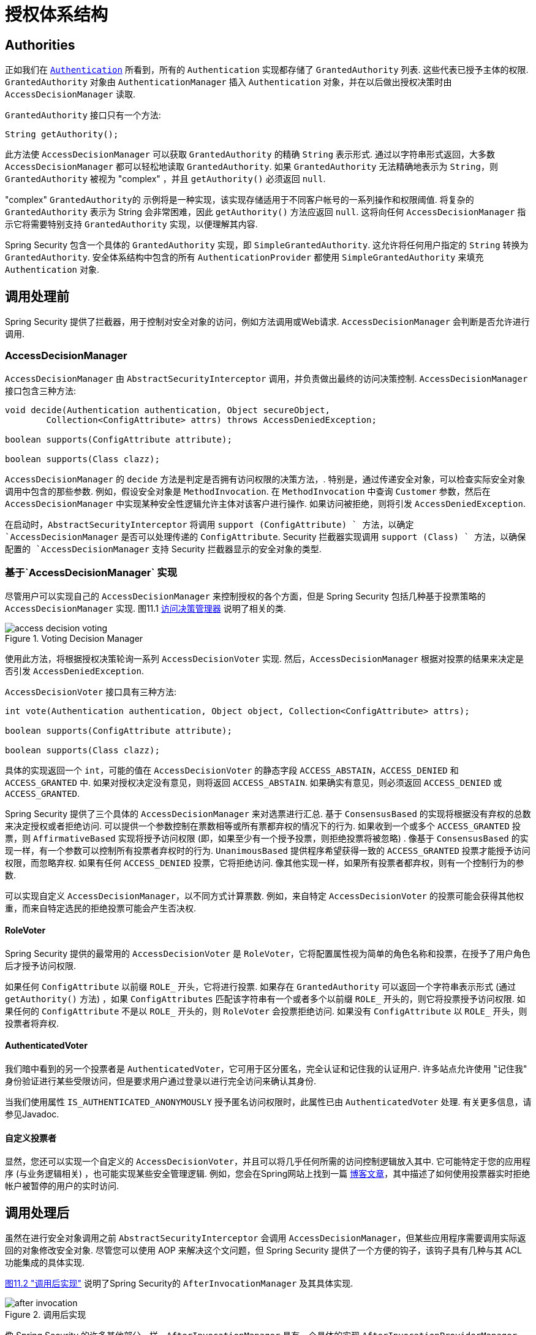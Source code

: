 
// from the original documentation

[[authz-arch]]
= 授权体系结构


[[authz-authorities]]
== Authorities
正如我们在 <<servlet-authentication-authentication,`Authentication`>> 所看到，所有的 `Authentication` 实现都存储了 `GrantedAuthority` 列表. 这些代表已授予主体的权限.  `GrantedAuthority` 对象由 `AuthenticationManager` 插入 `Authentication` 对象，并在以后做出授权决策时由 `AccessDecisionManager` 读取.

`GrantedAuthority` 接口只有一个方法:

[source,java]
----

String getAuthority();

----

此方法使 `AccessDecisionManager` 可以获取 `GrantedAuthority` 的精确 `String` 表示形式.
通过以字符串形式返回，大多数 `AccessDecisionManager` 都可以轻松地读取 `GrantedAuthority`.  如果 `GrantedAuthority` 无法精确地表示为 `String`，则 `GrantedAuthority` 被视为 "complex" ，并且 `getAuthority()` 必须返回 `null`.

"complex" `GrantedAuthority的` 示例将是一种实现，该实现存储适用于不同客户帐号的一系列操作和权限阈值.
将复杂的 `GrantedAuthority` 表示为 String 会非常困难，因此 `getAuthority()` 方法应返回 `null`.  这将向任何 `AccessDecisionManager` 指示它将需要特别支持 `GrantedAuthority` 实现，以便理解其内容.

Spring Security 包含一个具体的 `GrantedAuthority` 实现，即 `SimpleGrantedAuthority`.  这允许将任何用户指定的 `String` 转换为 `GrantedAuthority`.  安全体系结构中包含的所有 `AuthenticationProvider` 都使用 `SimpleGrantedAuthority` 来填充 `Authentication` 对象.

[[authz-pre-invocation]]
== 调用处理前
Spring Security 提供了拦截器，用于控制对安全对象的访问，例如方法调用或Web请求.  `AccessDecisionManager` 会判断是否允许进行调用.

[[authz-access-decision-manager]]
=== AccessDecisionManager
`AccessDecisionManager` 由 `AbstractSecurityInterceptor` 调用，并负责做出最终的访问决策控制.  `AccessDecisionManager` 接口包含三种方法:

[source,java]
----
void decide(Authentication authentication, Object secureObject,
	Collection<ConfigAttribute> attrs) throws AccessDeniedException;

boolean supports(ConfigAttribute attribute);

boolean supports(Class clazz);
----

`AccessDecisionManager` 的 `decide` 方法是判定是否拥有访问权限的决策方法，.  特别是，通过传递安全对象，可以检查实际安全对象调用中包含的那些参数.
例如，假设安全对象是 `MethodInvocation`.  在 `MethodInvocation` 中查询 `Customer` 参数，然后在 `AccessDecisionManager` 中实现某种安全性逻辑允许主体对该客户进行操作.  如果访问被拒绝，则将引发 `AccessDeniedException`.

在启动时，`AbstractSecurityInterceptor` 将调用 `support (ConfigAttribute) ` 方法，以确定 `AccessDecisionManager` 是否可以处理传递的 `ConfigAttribute`.   Security 拦截器实现调用 `support (Class) ` 方法，以确保配置的 `AccessDecisionManager` 支持 Security 拦截器显示的安全对象的类型.

[[authz-voting-based]]
=== 基于`AccessDecisionManager` 实现
尽管用户可以实现自己的 `AccessDecisionManager` 来控制授权的各个方面，但是 Spring Security 包括几种基于投票策略的 `AccessDecisionManager` 实现.  图11.1 <<authz-access-voting,访问决策管理器>> 说明了相关的类.

[[authz-access-voting]]
.Voting Decision Manager
image::images/access-decision-voting.png[]


使用此方法，将根据授权决策轮询一系列 `AccessDecisionVoter` 实现.  然后，`AccessDecisionManager` 根据对投票的结果来决定是否引发 `AccessDeniedException`.

`AccessDecisionVoter` 接口具有三种方法:

[source,java]
----
int vote(Authentication authentication, Object object, Collection<ConfigAttribute> attrs);

boolean supports(ConfigAttribute attribute);

boolean supports(Class clazz);
----

具体的实现返回一个 `int`，可能的值在 `AccessDecisionVoter` 的静态字段 `ACCESS_ABSTAIN`，`ACCESS_DENIED` 和 `ACCESS_GRANTED` 中.  如果对授权决定没有意见，则将返回 `ACCESS_ABSTAIN`.  如果确实有意见，则必须返回 `ACCESS_DENIED` 或 `ACCESS_GRANTED`.

Spring Security 提供了三个具体的 `AccessDecisionManager` 来对选票进行汇总.  基于 `ConsensusBased` 的实现将根据没有弃权的总数来决定授权或者拒绝访问.  可以提供一个参数控制在票数相等或所有票都弃权的情况下的行为.
如果收到一个或多个 `ACCESS_GRANTED` 投票，则 `AffirmativeBased` 实现将授予访问权限 (即，如果至少有一个授予投票，则拒绝投票将被忽略) .  像基于 `ConsensusBased` 的实现一样，有一个参数可以控制所有投票者弃权时的行为.
`UnanimousBased` 提供程序希望获得一致的 `ACCESS_GRANTED` 投票才能授予访问权限，而忽略弃权.  如果有任何 `ACCESS_DENIED` 投票，它将拒绝访问.  像其他实现一样，如果所有投票者都弃权，则有一个控制行为的参数.

可以实现自定义 `AccessDecisionManager`，以不同方式计算票数.  例如，来自特定 `AccessDecisionVoter` 的投票可能会获得其他权重，而来自特定选民的拒绝投票可能会产生否决权.


[[authz-role-voter]]
==== RoleVoter
Spring Security 提供的最常用的 `AccessDecisionVoter` 是 `RoleVoter`，它将配置属性视为简单的角色名称和投票，在授予了用户角色后才授予访问权限.

如果任何 `ConfigAttribute` 以前缀 `ROLE_` 开头，它将进行投票.  如果存在 `GrantedAuthority` 可以返回一个字符串表示形式 (通过 `getAuthority()` 方法) ，如果  `ConfigAttributes`  匹配该字符串有一个或者多个以前缀 `ROLE_` 开头的，则它将投票授予访问权限.  如果任何的 `ConfigAttribute` 不是以 `ROLE_` 开头的，则 `RoleVoter` 会投票拒绝访问.  如果没有 `ConfigAttribute` 以 `ROLE_` 开头，则投票者将弃权.

[[authz-authenticated-voter]]
==== AuthenticatedVoter
我们暗中看到的另一个投票者是 `AuthenticatedVoter`，它可用于区分匿名，完全认证和记住我的认证用户.  许多站点允许使用 "记住我" 身份验证进行某些受限访问，但是要求用户通过登录以进行完全访问来确认其身份.

当我们使用属性 `IS_AUTHENTICATED_ANONYMOUSLY` 授予匿名访问权限时，此属性已由 `AuthenticatedVoter` 处理.  有关更多信息，请参见Javadoc.


[[authz-custom-voter]]
==== 自定义投票者
显然，您还可以实现一个自定义的 `AccessDecisionVoter`，并且可以将几乎任何所需的访问控制逻辑放入其中.
它可能特定于您的应用程序 (与业务逻辑相关) ，也可能实现某些安全管理逻辑.  例如，您会在Spring网站上找到一篇 https://spring.io/blog/2009/01/03/spring-security-customization-part-2-adjusting-secured-session-in-real-time[博客文章]，其中描述了如何使用投票器实时拒绝帐户被暂停的用户的实时访问.

[[authz-after-invocation-handling]]
== 调用处理后
虽然在进行安全对象调用之前 `AbstractSecurityInterceptor` 会调用 `AccessDecisionManager`，但某些应用程序需要调用实际返回的对象修改安全对象.
尽管您可以使用 AOP 来解决这个文问题，但 Spring Security 提供了一个方便的钩子，该钩子具有几种与其 ACL 功能集成的具体实现.

<<authz-after-invocation,图11.2 "调用后实现">> 说明了Spring Security的 `AfterInvocationManager` 及其具体实现.

[[authz-after-invocation]]
.调用后实现
image::images/after-invocation.png[]

像 Spring Security 的许多其他部分一样，`AfterInvocationManager` 具有一个具体的实现 `AfterInvocationProviderManager`，它轮询 `AfterInvocationProvider` 的列表.
每个 `AfterInvocationProvider` 都可以修改返回对象或引发 `AccessDeniedException`.  实际上，由于前一个提供程序的结果将传递到列表中的下一个，因此多个提供程序可以修改对象.

请注意，如果您使用的是 `AfterInvocationManager`，则仍然需要允许 `MethodSecurityInterceptor` 的 `AccessDecisionManager` 进行操作的配置属性.
如果您使用的是典型的 Spring Security 随附的 `AccessDecisionManager` 实现，则未为特定的安全方法调用定义配置属性，这将导致每个 `AccessDecisionVoter` 放弃投票.
反过来，如果 `AccessDecisionManager` 属性 "allowIfAllAbstainDecisions" 为 `false`，则将引发 `AccessDeniedException`.  您可以通过
 (i) 将 "allowIfAllAbstainDecisions" 设置为 `true` (尽管通常不建议这样做) 或
 (ii) 仅确保至少有一个 `AccessDecisionVoter` 将投票批准授予访问权限的配置属性来避免此潜在问题.  后一种 (推荐) 方法通常是通过 `ROLE_USER或ROLE_AUTHENTICATED` 配置属性来实现的.

[[authz-hierarchical-roles]]
== 角色层次
通常要求应用程序中的特定角色应自动 "包括" 其他角色.  例如，在具有 "管理员" 和 "用户" 角色概念的应用程序中，您可能希望管理员能够执行普通用户可以执行的所有操作.
为此，您可以确保还为所有管理员用户分配了 "用户" 角色.  或者，您可以修改每个需要 "用户" 角色也要包括 "管理员" 角色的访问约束.  如果您的应用程序中有很多不同的角色，这可能会变得非常复杂.

使用角色层次结构，可以配置哪些角色 (或权限) 应包括其他角色.  Spring Security 的  <<authz-role-voter,RoleVoter>> 的扩展版本 `RoleHierarchyVoter` 配置有 `RoleHierarchy`，从中可以获取分配给用户的所有 "可访问权限".
典型的配置可能如下所示:

[source,xml]
----

<bean id="roleVoter" class="org.springframework.security.access.vote.RoleHierarchyVoter">
	<constructor-arg ref="roleHierarchy" />
</bean>
<bean id="roleHierarchy"
		class="org.springframework.security.access.hierarchicalroles.RoleHierarchyImpl">
	<property name="hierarchy">
		<value>
			ROLE_ADMIN > ROLE_STAFF
			ROLE_STAFF > ROLE_USER
			ROLE_USER > ROLE_GUEST
		</value>
	</property>
</bean>
----

在这里，我们在层次结构 `ROLE_ADMIN⇒ROLE_STAFF⇒ROLE_USER⇒ROLE_GUEST` 中具有四个角色.  在对使用上述 `RoleHierarchyVoter` 配置的 `AccessDecisionManager` 评估安全约束时，使用 `ROLE_ADMIN` 进行身份验证的用户将表现为具有所有四个角色.  可以将 `>` 符号视为 "includes".

角色层次结构为简化应用程序的访问控制配置数据 和/或 减少需要分配给用户的权限数量提供了一种方便的方法.  对于更复杂的要求，您可能希望在应用程序需要的特定访问权限与分配给用户的角色之间定义逻辑映射，并在加载用户信息时在两者之间进行转换.
